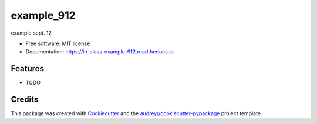 ===========
example_912
===========


.. image:: https://img.shields.io/pypi/v/in_class_example_912.svg
        :target: https://pypi.python.org/pypi/in_class_example_912

.. image:: https://img.shields.io/travis/menzzasalma/in_class_example_912.svg
        :target: https://travis-ci.org/menzzasalma/in_class_example_912

.. image:: https://readthedocs.org/projects/in-class-example-912/badge/?version=latest
        :target: https://in-class-example-912.readthedocs.io/en/latest/?badge=latest
        :alt: Documentation Status


.. image:: https://pyup.io/repos/github/menzzasalma/in_class_example_912/shield.svg
     :target: https://pyup.io/repos/github/menzzasalma/in_class_example_912/
     :alt: Updates



example sept. 12


* Free software: MIT license
* Documentation: https://in-class-example-912.readthedocs.io.


Features
--------

* TODO

Credits
-------

This package was created with Cookiecutter_ and the `audreyr/cookiecutter-pypackage`_ project template.

.. _Cookiecutter: https://github.com/audreyr/cookiecutter
.. _`audreyr/cookiecutter-pypackage`: https://github.com/audreyr/cookiecutter-pypackage
